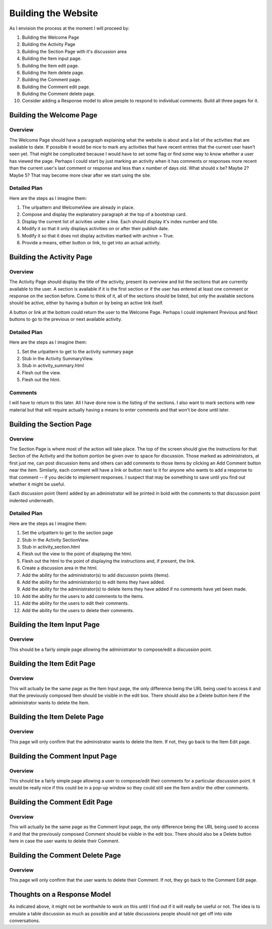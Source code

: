 ====================
Building the Website
====================

As I envision the process at the moment I will proceed by:

#. Building the Welcome Page
#. Building the Activity Page
#. Building the Section Page with it's discussion area
#. Building the Item input page.
#. Building the Item edit page.
#. Building the Item delete page.
#. Building the Comment page.
#. Building the Comment edit page.
#. Building the Comment delete page.
#. Consider adding a Response model to allow people to respond to individual comments. Build all three pages for it.

Building the Welcome Page
=========================

Overview
--------

The Welcome Page should have a paragraph explaining what the website is about and a list of the activities that are
available to date. If possible it would be nice to mark any activities that have recent entries that the current user
hasn't seen yet. That might be complicated because I would have to set some flag or find some way to know whether a user
has viewed the page. Perhaps I could start by just marking an activity when it has comments or responses more recent
than the current user's last comment or response and less than x number of days old. What should x be? Maybe 2? Maybe 5?
That may become more clear after we start using the site.

Detailed Plan
-------------

Here are the steps as I imagine them:

#. The urlpattern and WelcomeView are already in place.
#. Compose and display the explanatory paragraph at the top of a bootstrap card.
#. Display the current list of acivities under a line. Each should display it's index number and title.
#. Modify it so that it only displays activities on or after their publish date.
#. Modify it so that it does not display activities marked with archive = True.
#. Provide a means, either button or link, to get into an actual activity.

Building the Activity Page
==========================

Overview
--------

The Activity Page should display the title of the activity, present its overview and list the sections that are
currently available to the user. A section is available if it is the first section or if the user has entered at least
one comment or response on the section before. Come to think of it, all of the sections should be listed, but only the
available sections should be active, either by having a button or by being an active link itself.

A button or link at the bottom could return the user to the Welcome Page. Perhaps I could implement Previous and Next
buttons to go to the previous or next available activity.

Detailed Plan
-------------

Here are the steps as I imagine them:

#. Set the urlpattern to get to the activity summary page
#. Stub in the Activity SummaryView.
#. Stub in activity_summary.html
#. Flesh out the view.
#. Flesh out the html.

Comments
--------

I will have to return to this later. All I have done now is the listing of the sections. I also want to mark sections
with new material but that will require actually having a means to enter comments and that won't be done until later.

Building the Section Page
=========================

Overview
--------

The Section Page is where most of the action will take place. The top of the screen should give the instructions for
that Section of the Activity and the bottom portion be given over to space for discussion. Those marked as
administrators, at first just me, can post discussion items and others can add comments to those items by clicking an
Add Comment button near the item. Similarly, each comment will have a link or button next to it for anyone who wants to
add a response to that comment -- if you decide to implement responses. I suspect that may be something to save until
you find out whether it might be useful.

Each discussion point (Item) added by an administrator will be printed in bold with the comments to that discussion
point indented underneath.

Detailed Plan
-------------

Here are the steps as I imagine them:

#. Set the urlpattern to get to the section page
#. Stub in the Activity SectionView.
#. Stub in activity_section.html
#. Flesh out the view to the point of displaying the html.
#. Flesh out the html to the point of displaying the instructions and, if present, the link.
#. Create a discussion area in the html.
#. Add the ability for the administrator(s) to add discussion points (items).
#. Add the ability for the administrator(s) to edit items they have added.
#. Add the ability for the administrator(s) to delete items they have added if no comments have yet been made.
#. Add the ability for the users to add comments to the items.
#. Add the ability for the users to edit their comments.
#. Add the ability for the users to delete their comments.


Building the Item Input Page
============================

Overview
--------

This should be a fairly simple page allowing the administrator to compose/edit a discussion point.

Building the Item Edit Page
===========================

Overview
--------

This will actually be the same page as the Item Input page, the only difference being the URL being used to access it
and that the previously composed Item should be visible in the edit box. There should also be a Delete button here if
the administrator wants to delete the Item.

Building the Item Delete Page
=============================

Overview
--------

This page will only confirm that the administrator wants to delete the Item. If not, they go back to the Item Edit page.

Building the Comment Input Page
===============================

Overview
--------

This should be a fairly simple page allowing a user to compose/edit their comments for a particular discussion point. It
would be really nice if this could be in a pop-up window so they could still see the Item and/or the other comments.

Building the Comment Edit Page
==============================

Overview
--------

This will actually be the same page as the Comment Input page, the only difference being the URL being used to access it
and that the previously composed Comment should be visible in the edit box. There should also be a Delete button here in
case the user wants to delete their Comment.

Building the Comment Delete Page
================================

Overview
--------

This page will only confirm that the user wants to delete their Comment. If not, they go back to the Comment Edit page.

Thoughts on a Response Model
============================

As indicated above, it might not be worthwhile to work on this until I find out if it will really be useful or not. The
idea is to emulate a table discussion as much as possible and at table discussions people should not get off into side
conversations.
